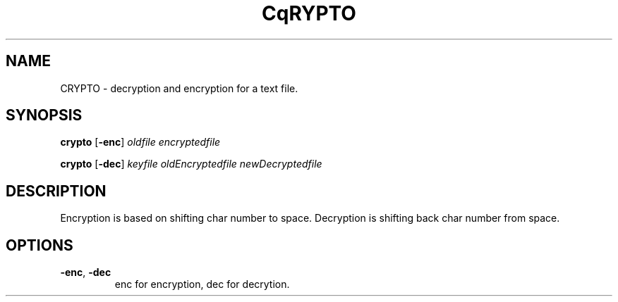 .TH CqRYPTO 1
.SH NAME
CRYPTO \- decryption and encryption for a text file.
.SH SYNOPSIS
.B crypto
[\fB\-enc\fR]
.IR oldfile
.IR encryptedfile
\n
.B crypto
[\fB\-dec\fR]
.IR keyfile
.IR oldEncryptedfile
.IR newDecryptedfile
.SH DESCRIPTION
Encryption is based on shifting char number to space. Decryption is shifting back char number from space.
.SH OPTIONS
.TP
.BR \-enc ", " \-dec 
enc for encryption, dec for decrytion.
